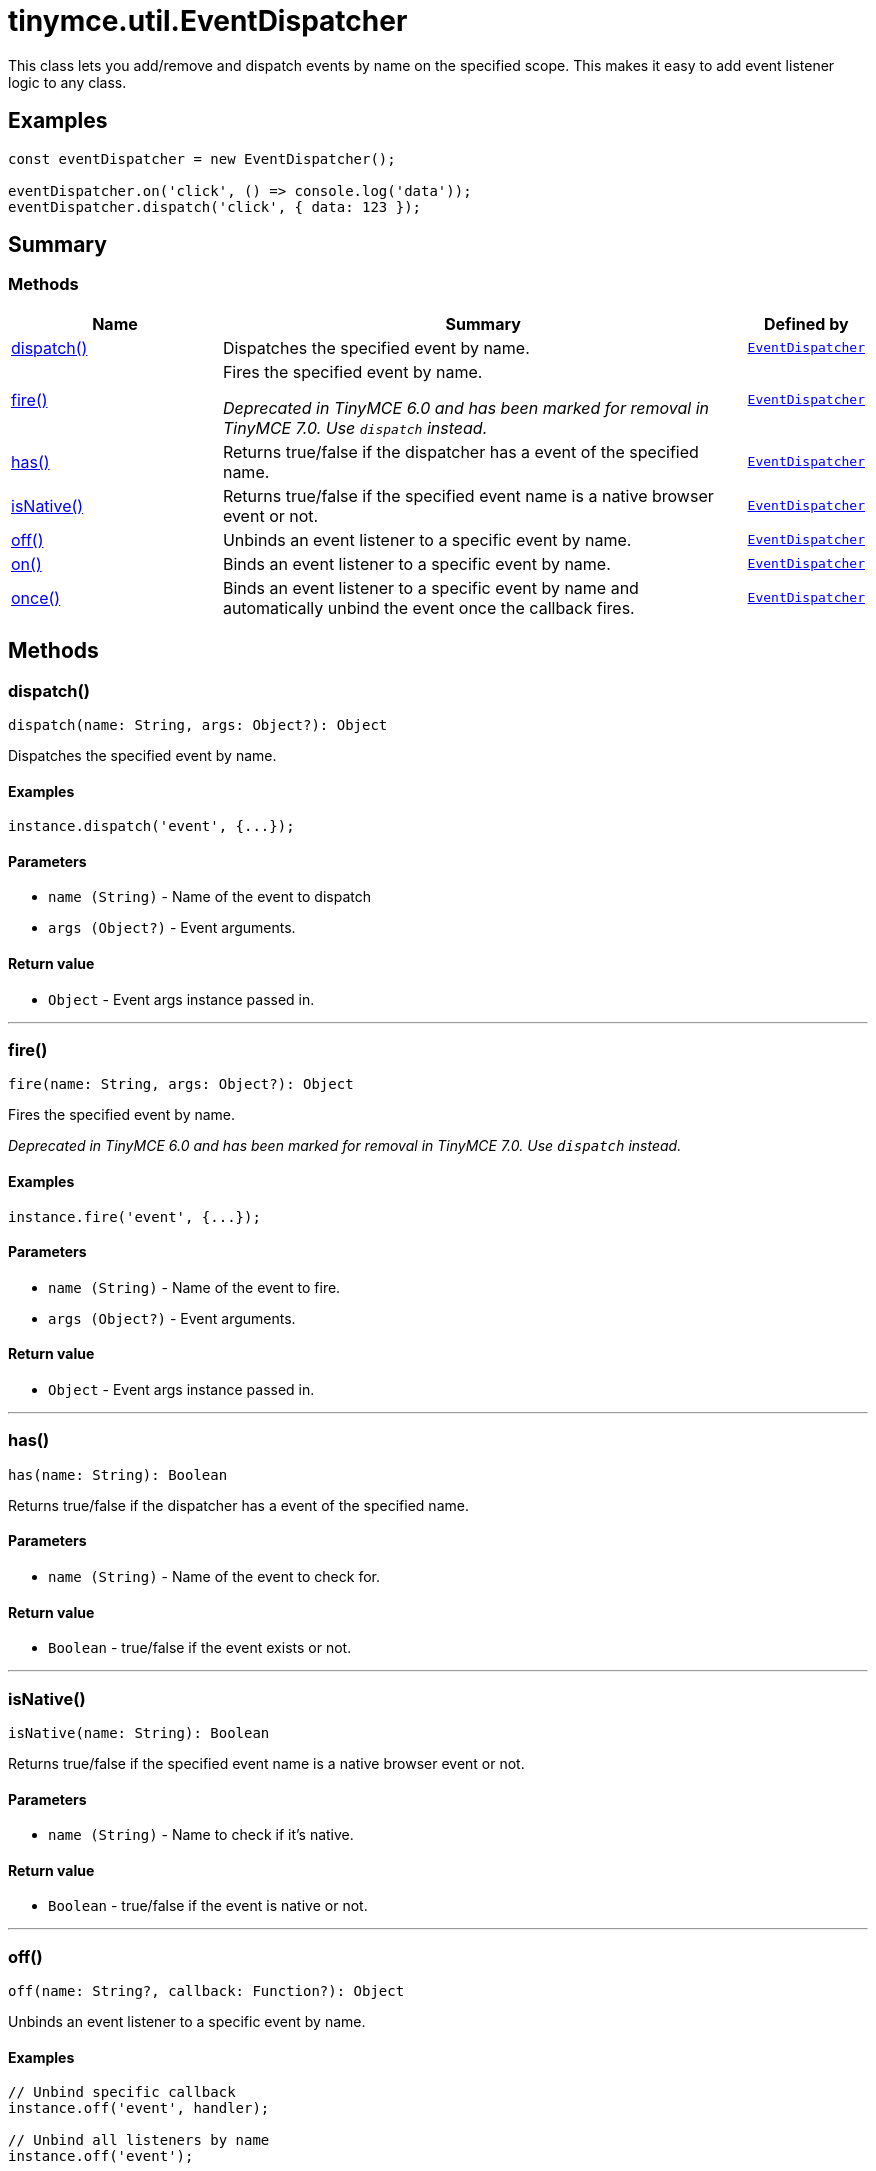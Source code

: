 = tinymce.util.EventDispatcher
:navtitle: tinymce.util.EventDispatcher
:description: This class lets you add/remove and dispatch events by name on the specified scope. This makes it easy to add event listener logic to any class.
:keywords: dispatch, fire, has, isNative, off, on, once
:moxie-type: api

This class lets you add/remove and dispatch events by name on the specified scope. This makes it easy to add event listener logic to any class.

[[examples]]
== Examples
[source, javascript]
----
const eventDispatcher = new EventDispatcher();

eventDispatcher.on('click', () => console.log('data'));
eventDispatcher.dispatch('click', { data: 123 });
----

[[summary]]
== Summary

[[methods-summary]]
=== Methods
[cols="2,5,1",options="header"]
|===
|Name|Summary|Defined by
|xref:#dispatch[dispatch()]|Dispatches the specified event by name.|`xref:apis/tinymce.util.eventdispatcher.adoc[EventDispatcher]`
|xref:#fire[fire()]|Fires the specified event by name.


__Deprecated in TinyMCE 6.0 and has been marked for removal in TinyMCE 7.0. Use `dispatch` instead.__|`xref:apis/tinymce.util.eventdispatcher.adoc[EventDispatcher]`
|xref:#has[has()]|Returns true/false if the dispatcher has a event of the specified name.|`xref:apis/tinymce.util.eventdispatcher.adoc[EventDispatcher]`
|xref:#isNative[isNative()]|Returns true/false if the specified event name is a native browser event or not.|`xref:apis/tinymce.util.eventdispatcher.adoc[EventDispatcher]`
|xref:#off[off()]|Unbinds an event listener to a specific event by name.|`xref:apis/tinymce.util.eventdispatcher.adoc[EventDispatcher]`
|xref:#on[on()]|Binds an event listener to a specific event by name.|`xref:apis/tinymce.util.eventdispatcher.adoc[EventDispatcher]`
|xref:#once[once()]|Binds an event listener to a specific event by name
and automatically unbind the event once the callback fires.|`xref:apis/tinymce.util.eventdispatcher.adoc[EventDispatcher]`
|===

[[methods]]
== Methods

[[dispatch]]
=== dispatch()
[source, javascript]
----
dispatch(name: String, args: Object?): Object
----
Dispatches the specified event by name.

==== Examples
[source, javascript]
----
instance.dispatch('event', {...});
----

==== Parameters

* `name (String)` - Name of the event to dispatch
* `args (Object?)` - Event arguments.

==== Return value

* `Object` - Event args instance passed in.

'''

[[fire]]
=== fire()
[source, javascript]
----
fire(name: String, args: Object?): Object
----
Fires the specified event by name.


__Deprecated in TinyMCE 6.0 and has been marked for removal in TinyMCE 7.0. Use `dispatch` instead.__

==== Examples
[source, javascript]
----
instance.fire('event', {...});
----

==== Parameters

* `name (String)` - Name of the event to fire.
* `args (Object?)` - Event arguments.

==== Return value

* `Object` - Event args instance passed in.

'''

[[has]]
=== has()
[source, javascript]
----
has(name: String): Boolean
----
Returns true/false if the dispatcher has a event of the specified name.

==== Parameters

* `name (String)` - Name of the event to check for.

==== Return value

* `Boolean` - true/false if the event exists or not.

'''

[[isNative]]
=== isNative()
[source, javascript]
----
isNative(name: String): Boolean
----
Returns true/false if the specified event name is a native browser event or not.

==== Parameters

* `name (String)` - Name to check if it's native.

==== Return value

* `Boolean` - true/false if the event is native or not.

'''

[[off]]
=== off()
[source, javascript]
----
off(name: String?, callback: Function?): Object
----
Unbinds an event listener to a specific event by name.

==== Examples
[source, javascript]
----
// Unbind specific callback
instance.off('event', handler);

// Unbind all listeners by name
instance.off('event');

// Unbind all events
instance.off();
----

==== Parameters

* `name (String?)` - Name of the event to unbind.
* `callback (Function?)` - Callback to unbind.

==== Return value

* `Object` - Current class instance.

'''

[[on]]
=== on()
[source, javascript]
----
on(name: String, callback: Function, prepend: Boolean): Object
----
Binds an event listener to a specific event by name.

==== Examples
[source, javascript]
----
instance.on('event', (e) => {
  // Callback logic
});
----

==== Parameters

* `name (String)` - Event name or space separated list of events to bind.
* `callback (Function)` - Callback to be executed when the event occurs.
* `prepend (Boolean)` - Optional flag if the event should be prepended. Use this with care.

==== Return value

* `Object` - Current class instance.

'''

[[once]]
=== once()
[source, javascript]
----
once(name: String, callback: Function, prepend: Boolean): Object
----
Binds an event listener to a specific event by name
and automatically unbind the event once the callback fires.

==== Examples
[source, javascript]
----
instance.once('event', (e) => {
  // Callback logic
});
----

==== Parameters

* `name (String)` - Event name or space separated list of events to bind.
* `callback (Function)` - Callback to be executed when the event occurs.
* `prepend (Boolean)` - Optional flag if the event should be prepended. Use this with care.

==== Return value

* `Object` - Current class instance.

'''
